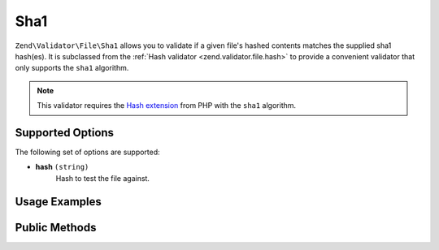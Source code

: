 .. _zend.validator.file.sha1:

Sha1
----

``Zend\Validator\File\Sha1`` allows you to validate if a given file's hashed contents
matches the supplied sha1 hash(es).
It is subclassed from the :ref:`Hash validator <zend.validator.file.hash>`
to provide a convenient validator that only supports the ``sha1`` algorithm.

.. note::

   This validator requires the `Hash extension`_ from PHP with the ``sha1`` algorithm.

.. _`Hash extension`: http://php.net/manual/en/book.hash.php


.. _zend.validator.file.sha1.options:

Supported Options
^^^^^^^^^^^^^^^^^

The following set of options are supported:

- **hash** ``(string)``
   Hash to test the file against.


.. _zend.validator.file.sha1.usage:

Usage Examples
^^^^^^^^^^^^^^

.. code-block:: php
   :linenos:

   // Does file have the given hash?
   $validator = new \Zend\Validator\File\Sha1('3b3652f336522365223');

   // Or, check file against multiple hashes
   $validator = new \Zend\Validator\File\Sha1(array(
       '3b3652f336522365223', 'eb3365f3365ddc65365'
   ));

   // Perform validation with file path
   if ($validator->isValid('./myfile.txt')) {
       // file is valid
   }


.. _zend.validator.file.sha1.methods:

Public Methods
^^^^^^^^^^^^^^

.. function:: getSha1()
   :noindex:

   Returns the current set of sha1 hashes.

   :rtype: ``array``

.. function:: addSha1(string|array $options)
   :noindex:

   Adds a sha1 hash for one or multiple files to the internal set of hashes.

   :param $options: See :ref:`Supported Options <zend.validator.file.sha1.options>` section for more information.

.. function:: setSha1(string|array $options)
   :noindex:

   Sets a sha1 hash for one or multiple files. Removes any previously set hashes.

   :param $options: See :ref:`Supported Options <zend.validator.file.sha1.options>` section for more information.

